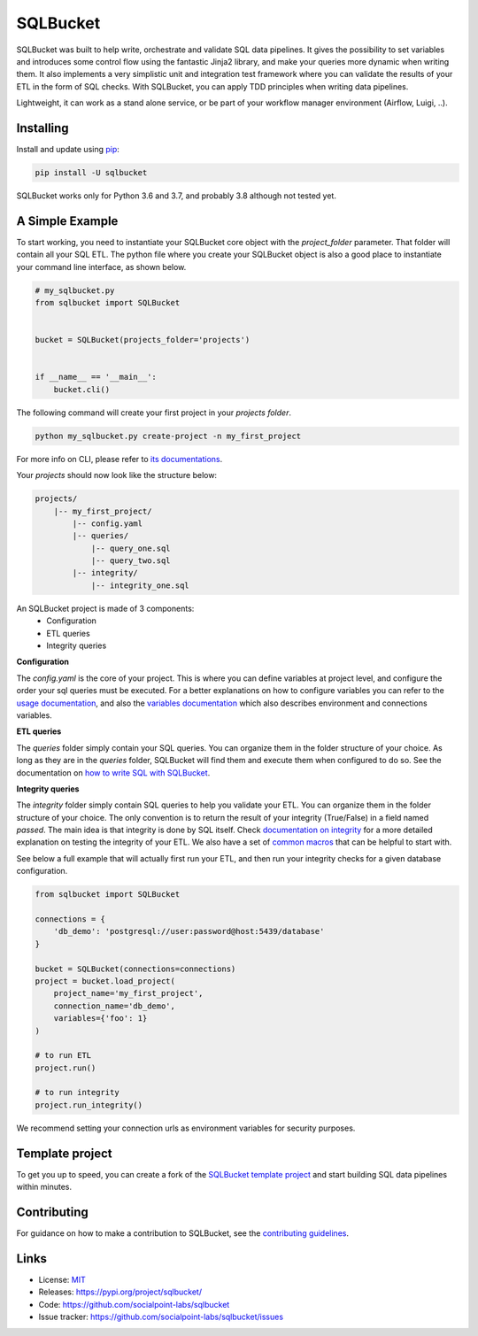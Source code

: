 SQLBucket
=========

.. image:: https://travis-ci.org/socialpoint-labs/sqlbucket.svg?branch=master
    :target: https://travis-ci.org/socialpoint-labs/sqlbucket


SQLBucket was built to help write, orchestrate and validate SQL data pipelines.
It gives the possibility to set variables and introduces some control flow
using the fantastic Jinja2 library, and make your queries more dynamic when
writing them. It also implements a very simplistic unit and integration test
framework where you can validate the results of your ETL in the form of SQL
checks. With SQLBucket, you can apply TDD principles when writing data
pipelines.

Lightweight, it can work as a stand alone service, or be part of your workflow
manager environment (Airflow, Luigi, ..).


Installing
----------

Install and update using `pip`_:

.. code-block:: text

    pip install -U sqlbucket

SQLBucket works only for Python 3.6 and 3.7, and probably 3.8 although
not tested yet.


A Simple Example
----------------

To start working, you need to instantiate your SQLBucket core object with the
`project_folder` parameter. That folder will contain all your SQL ETL. The
python file where you create your SQLBucket object is also a good place to
instantiate your command line interface, as shown below.

.. code-block:: python

    # my_sqlbucket.py
    from sqlbucket import SQLBucket


    bucket = SQLBucket(projects_folder='projects')


    if __name__ == '__main__':
        bucket.cli()


The following command will create your first project in your `projects folder`.

.. code-block:: bash

    python my_sqlbucket.py create-project -n my_first_project

For more info on CLI, please refer to `its documentations`_.

.. _its documentations: https://github.com/socialpoint-labs/sqlbucket/blob/master/documentation/cli.rst


Your `projects` should now look like the structure below:

.. code-block:: bash

    projects/
        |-- my_first_project/
            |-- config.yaml
            |-- queries/
                |-- query_one.sql
                |-- query_two.sql
            |-- integrity/
                |-- integrity_one.sql


An SQLBucket project is made of 3 components:
 * Configuration
 * ETL queries
 * Integrity queries

**Configuration**

The `config.yaml` is the core of your project. This is where you can define
variables at project level, and configure the order your sql queries must be
executed. For a better explanations on how to configure variables you can refer
to the `usage documentation`_, and also the `variables documentation`_ which
also describes environment and connections variables.

.. _usage documentation: https://github.com/socialpoint-labs/sqlbucket/blob/master/documentation/usage.rst
.. _variables documentation: https://github.com/socialpoint-labs/sqlbucket/blob/master/documentation/variables.rst


**ETL queries**

The `queries` folder simply contain your SQL queries. You can organize them in
the folder structure of your choice. As long as they are in the `queries`
folder, SQLBucket will find them and execute them when configured to do so.
See the documentation on `how to write SQL with SQLBucket`_.

.. _how to write SQL with SQLBucket: https://github.com/socialpoint-labs/sqlbucket/blob/master/documentation/usage.rst


**Integrity queries**

The `integrity` folder simply contain SQL queries to help you validate your
ETL. You can organize them in the folder structure of your choice. The only
convention is to return the result of your integrity (True/False) in a field
named `passed`. The main idea is that integrity is done by SQL itself.
Check `documentation on integrity`_ for a more detailed explanation on testing
the integrity of your ETL. We also have a set of `common macros`_ that can be
helpful to start with.

.. _documentation on integrity: https://github.com/socialpoint-labs/sqlbucket/blob/master/documentation/integrity.rst
.. _common macros: https://github.com/socialpoint-labs/sqlbucket/blob/master/documentation/integrity.rst


See below a full example that will actually first run your ETL, and then run
your integrity checks for a given database configuration.


.. code-block:: python

    from sqlbucket import SQLBucket

    connections = {
        'db_demo': 'postgresql://user:password@host:5439/database'
    }

    bucket = SQLBucket(connections=connections)
    project = bucket.load_project(
        project_name='my_first_project',
        connection_name='db_demo',
        variables={'foo': 1}
    )

    # to run ETL
    project.run()

    # to run integrity
    project.run_integrity()


We recommend setting your connection urls as environment variables for security
purposes.

Template project
----------------

To get you up to speed, you can create a fork of the `SQLBucket template project`_
and start building SQL data pipelines within minutes.

.. _SQLBucket template project: https://github.com/philippe2803/sqlbucket-template


Contributing
------------

For guidance on how to make a contribution to SQLBucket, see the `contributing guidelines`_.

.. _contributing guidelines: https://github.com/socialpoint-labs/sqlbucket/blob/master/CONTRIBUTING.rst


Links
-----

* License: `MIT <https://github.com/socialpoint-labs/sqlbucket/blob/master/LICENSE>`_
* Releases: https://pypi.org/project/sqlbucket/
* Code: https://github.com/socialpoint-labs/sqlbucket
* Issue tracker: https://github.com/socialpoint-labs/sqlbucket/issues


.. _pip: https://pip.pypa.io/en/stable/quickstart/

